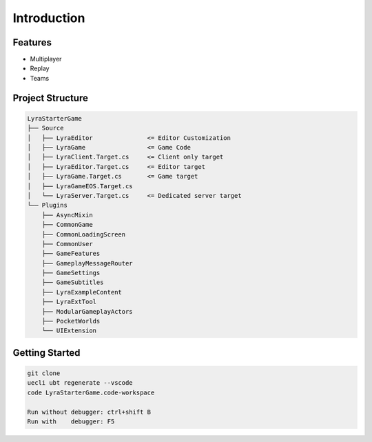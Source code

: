 Introduction
============

Features
--------

* Multiplayer
* Replay
* Teams


Project Structure
-----------------

.. code-block:: text

   LyraStarterGame
   ├── Source
   │   ├── LyraEditor               <= Editor Customization
   │   ├── LyraGame                 <= Game Code
   │   ├── LyraClient.Target.cs     <= Client only target
   │   ├── LyraEditor.Target.cs     <= Editor target
   │   ├── LyraGame.Target.cs       <= Game target
   │   ├── LyraGameEOS.Target.cs 
   │   └── LyraServer.Target.cs     <= Dedicated server target
   └── Plugins
       ├── AsyncMixin 
       ├── CommonGame 
       ├── CommonLoadingScreen
       ├── CommonUser
       ├── GameFeatures
       ├── GameplayMessageRouter
       ├── GameSettings
       ├── GameSubtitles
       ├── LyraExampleContent
       ├── LyraExtTool
       ├── ModularGameplayActors
       ├── PocketWorlds
       └── UIExtension


Getting Started
---------------

.. code-block:: text

   git clone 
   uecli ubt regenerate --vscode
   code LyraStarterGame.code-workspace

   Run without debugger: ctrl+shift B
   Run with    debugger: F5

